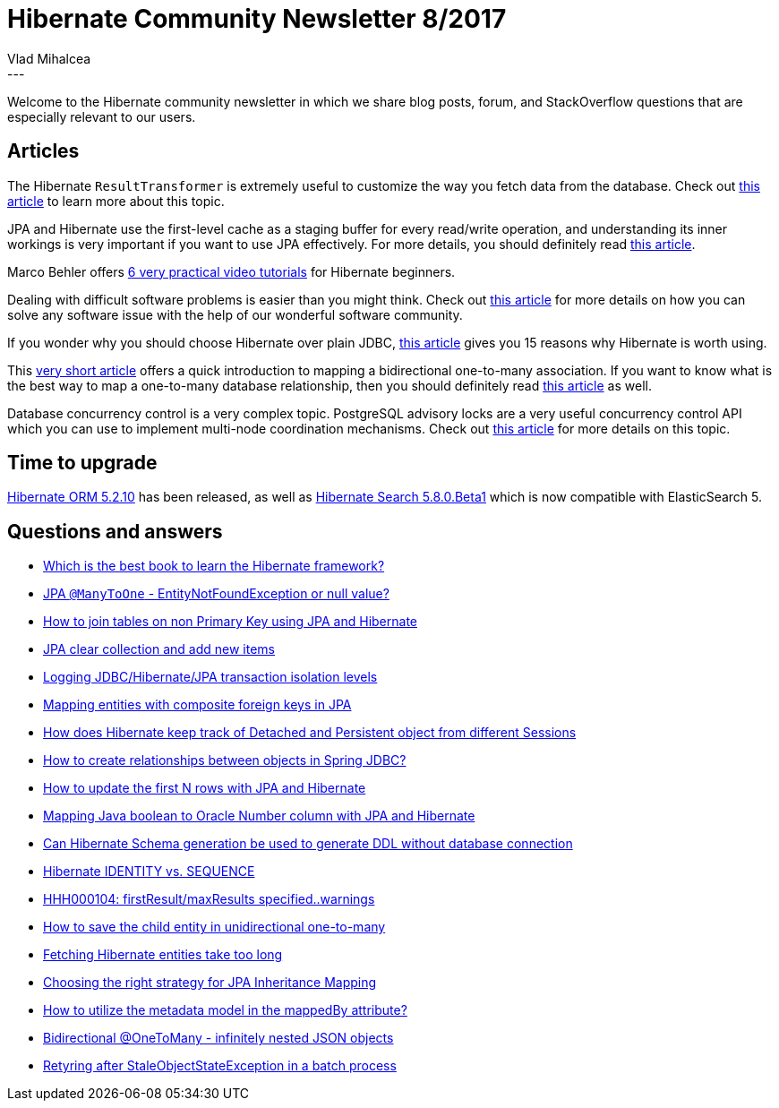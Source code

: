 = Hibernate Community Newsletter 8/2017
Vlad Mihalcea
:awestruct-tags: [ "Discussions", "Hibernate ORM", "Newsletter" ]
:awestruct-layout: blog-post
---

Welcome to the Hibernate community newsletter in which we share blog posts, forum, and StackOverflow questions that are especially relevant to our users.

== Articles

The Hibernate `ResultTransformer` is extremely useful to customize the way you fetch data from the database.
Check out https://vladmihalcea.com/2017/04/03/why-you-should-use-the-hibernate-resulttransformer-to-customize-result-set-mappings/[this article]
to learn more about this topic.

JPA and Hibernate use the first-level cache as a staging buffer for every read/write operation,
and understanding its inner workings is very important if you want to use JPA effectively.
For more details, you should definitely read http://www.kubrynski.com/2017/04/understanding-jpa-l1-caching.html[this article].

Marco Behler offers https://www.marcobehler.com/series/2-practical-hibernate-beginners[6 very practical video tutorials] for Hibernate beginners.

Dealing with difficult software problems is easier than you might think.
Check out https://vladmihalcea.com/2017/04/05/2-best-tools-that-can-help-you-solve-any-software-development-problem/[this article]
for more details on how you can solve any software issue with the help of our wonderful software community.

If you wonder why you should choose Hibernate over plain JDBC,
http://habiletechnologies.com/blog/reasons-to-choose-hibernate-over-jdbc/[this article] gives you 15 reasons why Hibernate is worth using.

This http://www.thoughts-on-java.org/hibernate-tips-map-bidirectional-many-one-association/[very short article] offers
a quick introduction to mapping a bidirectional one-to-many association.
If you want to know what is the best way to map a one-to-many database relationship,
then you should definitely read https://vladmihalcea.com/2017/03/29/the-best-way-to-map-a-onetomany-association-with-jpa-and-hibernate/[this article] as well.

Database concurrency control is a very complex topic. PostgreSQL advisory locks are a very useful concurrency control API which you can use
to implement multi-node coordination mechanisms.
Check out https://vladmihalcea.com/2017/04/12/how-do-postgresql-advisory-locks-work/[this article] for more details on this topic.

== Time to upgrade

http://in.relation.to/2017/04/14/hibernate-orm-5210-final-release/[Hibernate ORM 5.2.10] has been released,
as well as http://in.relation.to/2017/04/15/HibernateSearchNowSpeakingEs5/[Hibernate Search 5.8.0.Beta1] which is now compatible with ElasticSearch 5.

== Questions and answers

* https://www.quora.com/Which-is-the-best-book-to-learn-Hibernate-framework/answer/Krishna-Srinivasan-6[Which is the best book to learn the Hibernate framework?]
* http://stackoverflow.com/questions/43202801/entity-not-dound-exception-or-null-value/43203515#43203515[JPA `@ManyToOne` - EntityNotFoundException or null value?]
* http://stackoverflow.com/questions/29551983/how-to-join-tables-on-non-primary-key-using-jpa-and-hibernate/29643115#29643115[How to join tables on non Primary Key using JPA and Hibernate]
* http://stackoverflow.com/questions/24724152/jpa-clear-collection-and-add-new-items/25251602#25251602[JPA clear collection and add new items]
* http://stackoverflow.com/questions/3303104/logging-jdbc-hibernate-jpa-transaction-isolation-levels/27633043#27633043[Logging JDBC/Hibernate/JPA transaction isolation levels]
* http://stackoverflow.com/questions/43312696/mapping-entities-with-composite-foreign-keys-in-jpa/43337256#43337256[Mapping entities with composite foreign keys in JPA]
* http://stackoverflow.com/questions/27202235/how-hibernate-keep-track-detached-object-to-persistent-object-in-different-sessi/27202580#27202580[How does Hibernate keep track of Detached and Persistent object from different Sessions]
* http://stackoverflow.com/questions/25280815/how-to-create-relationships-between-objects-in-spring-jdbc/25281889#25281889[How to create relationships between objects in Spring JDBC?]
* http://stackoverflow.com/questions/23917771/how-to-update-the-first-n-rows-with-jpa-and-hibernate/23921399#23921399[How to update the first N rows with JPA and Hibernate]
* http://stackoverflow.com/questions/28865222/mapping-java-boolean-to-oracle-number-column-with-jpa-and-hibernate/28866011#28866011[Mapping Java boolean to Oracle Number column with JPA and Hibernate]
* http://stackoverflow.com/questions/30875863/can-hibernate-schema-generation-be-used-to-generate-ddl-without-database-connect/30884476#30884476[Can Hibernate Schema generation be used to generate DDL without database connection]
* http://stackoverflow.com/questions/17780394/hibernate-identity-vs-sequence/27461625#27461625[Hibernate IDENTITY vs. SEQUENCE]
* https://forum.hibernate.org/viewtopic.php?f=1&t=1044174[HHH000104: firstResult/maxResults specified..warnings]
* https://forum.hibernate.org/viewtopic.php?f=1&t=1044177[How to save the child entity in unidirectional one-to-many]
* https://forum.hibernate.org/viewtopic.php?f=1&t=1044179[Fetching Hibernate entities take too long]
* https://forum.hibernate.org/viewtopic.php?f=1&t=1044181[Choosing the right strategy for JPA Inheritance Mapping]
* https://forum.hibernate.org/viewtopic.php?f=1&t=1044183[How to utilize the metadata model in the mappedBy attribute?]
* https://forum.hibernate.org/viewtopic.php?f=1&t=1044203[Bidirectional @OneToMany - infinitely nested JSON objects]
* https://forum.hibernate.org/viewtopic.php?f=1&t=1044205[Retyring after StaleObjectStateException in a batch process]